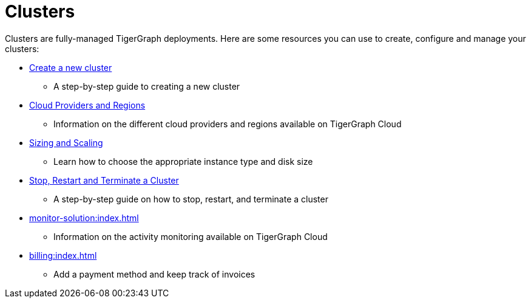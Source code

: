 = Clusters

Clusters are fully-managed TigerGraph deployments. Here are some resources you can use to create, configure and manage your clusters:

* xref:create-a-solution.adoc[Create a new cluster]
 ** A step-by-step guide to creating a new cluster
* xref:cloud-providers-and-regions.adoc[Cloud Providers and Regions]
 ** Information on the different cloud providers and regions available on TigerGraph Cloud
* xref:sizing-and-scaling.adoc[Sizing and Scaling]
 ** Learn how to choose the appropriate instance type and disk size
* xref:stop-restart-and-terminate.adoc[Stop, Restart and Terminate a Cluster]
 ** A step-by-step guide on how to stop, restart, and terminate a cluster
* xref:monitor-solution:index.adoc[]
** Information on the activity monitoring available on TigerGraph Cloud
* xref:billing:index.adoc[]
** Add a payment method and keep track of invoices